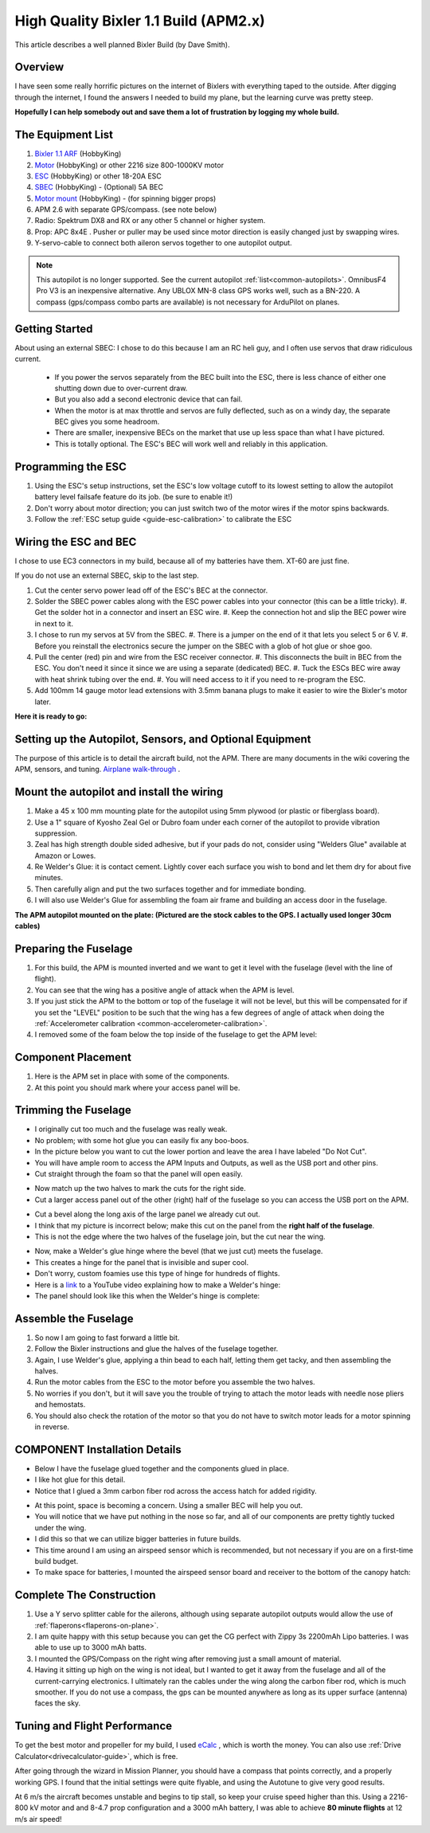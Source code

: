 .. _a-high-quality-bixler-1-1-build:

======================================
High Quality Bixler 1.1 Build (APM2.x)
======================================

This article describes a well planned Bixler Build (by Dave Smith).

.. image:: ../images/Bixler_1.1.jpg
    :target: ../_images/Bixler_1.1.jpg

Overview
========

I have seen some really horrific pictures on the internet of Bixlers
with everything taped to the outside. After digging through the
internet, I found the answers I needed to build my plane, but the
learning curve was pretty steep.

**Hopefully I can help somebody out and save them a lot of frustration by
logging my whole build.**

The Equipment List
==================

#. `Bixler 1.1 ARF <https://hobbyking.com/en_us/h-king-bixler-1-1-epo-1400mm-glider-arf.html>`__
   (HobbyKing)
#. `Motor <https://hobbyking.com/en_us/turnigy-multistar-2216-800kv-14pole-multi-rotor-outrunner-v2.html>`_
   (HobbyKing) or other 2216 size 800-1000KV motor
#. `ESC <https://hobbyking.com/en_us/turnigy-basic-18a-v3-1-speed-controller.html>`__
   (HobbyKing) or other 18-20A ESC
#. `SBEC <https://hobbyking.com/en_us/turnigy-5a-8-26v-sbec-for-lipo.html>`__
   (HobbyKing) - (Optional) 5A BEC
#. `Motor mount <https://hobbyking.com/en_us/hobbyking-bixler-and-bixler-2-motor-mount-upgrade.html>`__   (HobbyKing) - (for spinning bigger props)
#. APM 2.6 with separate GPS/compass. (see note below)
#. Radio: Spektrum DX8 and RX or any other 5 channel or higher system.
#. Prop: APC 8x4E . Pusher or puller may be used since motor direction is easily changed just by swapping wires.
#. Y-servo-cable to connect both aileron servos together to one autopilot output.


.. note:: This autopilot is no longer supported. See the current autopilot :ref:`list<common-autopilots>`. OmnibusF4 Pro V3 is an inexpensive alternative. Any UBLOX MN-8 class GPS works well, such as a BN-220. A compass (gps/compass combo parts are available) is not necessary for ArduPilot on planes.

Getting Started
===============

About using an external SBEC: I chose to do this because I am an RC heli guy, and I often use servos that draw ridiculous current.

   -  If you power the servos separately from the BEC built into the ESC,
      there is less chance of either one shutting down due to over-current draw.
   -  But you also add a second electronic device that can fail.
   -  When the motor is at max throttle and servos are fully deflected,
      such as on a windy day, the separate BEC gives you some headroom.
   -  There are smaller, inexpensive BECs on the market that use up less space
      than what I have pictured.
   -  This is totally optional. The ESC's BEC will work well and reliably in this application.

Programming the ESC
===================

#. Using the ESC's setup instructions, set the ESC's low voltage cutoff to its lowest setting to allow   the autopilot battery level failsafe feature do its job. (be sure to enable it!)
#. Don't worry about motor direction; you can just switch two of the motor
   wires if the motor spins backwards.
#. Follow the :ref:`ESC setup guide <guide-esc-calibration>` to calibrate the ESC

Wiring the ESC and BEC
======================

I chose to use EC3 connectors in my build, because all of my batteries
have them. XT-60 are just fine.

If you do not use an external SBEC, skip to the last step.

#. Cut the center servo power lead off of the ESC's BEC at the connector.
#. Solder the SBEC power cables along with the ESC power cables into your
   connector (this can be a little tricky).
   #. Get the solder hot in a connector and insert an ESC wire.
   #. Keep the connection hot and slip the BEC power wire in next to it.
#. I chose to run my servos at 5V  from the SBEC.
   #. There is a jumper on the end of it that lets you select 5 or 6 V.
   #. Before you reinstall the electronics secure the jumper on the SBEC with a glob of hot glue or shoe goo.
#. Pull the center (red) pin and wire from the ESC receiver connector.
   #. This disconnects the built in BEC from the ESC. You don't need it since it since we are using a separate (dedicated) BEC.
   #. Tuck the ESCs BEC wire away with heat shrink tubing over the end.
   #. You will need access to it if you need to re-program the ESC.
#. Add 100mm 14 gauge motor lead extensions with 3.5mm banana plugs to make it easier to wire the Bixler's motor later.

**Here it is ready to go:**

.. image:: ../images/Bixler-build-12.jpg
    :target: ../_images/Bixler-build-12.jpg

Setting up the Autopilot, Sensors, and Optional Equipment
=========================================================

The purpose of this article is to detail the aircraft build, not the APM. There
are many documents in the wiki covering the APM, sensors, and tuning.
`Airplane walk-through <https://ardupilot.org/plane/docs/arduplane-setup.html>`_ .

Mount the autopilot and install the wiring
==================================================

#. Make a 45 x 100 mm mounting plate for the autopilot using 5mm plywood (or
   plastic or fiberglass board).
#. Use a 1" square of Kyosho Zeal Gel or Dubro foam under each corner of
   the autopilot to provide vibration suppression.
#. Zeal has high strength double sided adhesive, but if your pads do
   not, consider using "Welders Glue" available at Amazon or Lowes.
#. Re Welder's Glue: it is contact cement. Lightly cover each surface
   you wish to bond and let them dry for about five minutes.
#. Then carefully align and put the two surfaces together and for
   immediate bonding.
#. I will also use Welder's Glue for assembling the foam air frame
   and building an access door in the fuselage.

**The APM autopilot mounted on the plate: (Pictured are the stock cables to the
GPS. I actually used longer 30cm cables)**

.. image:: ../images/Bixler-build-11.jpg
   :target: ../_images/images/Bixler-build-11.jpg

Preparing the Fuselage
======================

#. For this build, the APM is mounted inverted and we want to get it
   level with the fuselage (level with the line of flight).
#. You can see that the wing has a positive angle of attack when the APM
   is level.
#. If you just stick the APM to the bottom or top of the fuselage it
   will not be level, but this will be compensated for if you set the "LEVEL" position to be such that the wing has a few degrees of angle of attack when doing the :ref:`Accelerometer calibration <common-accelerometer-calibration>`.
#. I removed some of the foam below
   the top inside of the fuselage to get the APM level:

.. image:: ../images/Bixler-build-3.jpg
    :target: ../_images/Bixler-build-3.jpg

Component Placement
===================

#. Here is the APM set in place with some of the components.
#. At this point you should mark where your access panel will be.

.. image:: ../images/Bixler-build-9.jpg
    :target: ../_images/Bixler-build-9.jpg

Trimming the Fuselage
=====================

-  I originally cut too much and the fuselage was really weak.
-  No problem; with some hot glue you can easily fix any boo-boos.
-  In the picture below you want to cut the lower portion and leave the
   area I have labeled "Do Not Cut".
-  You will have ample room to access the APM Inputs and Outputs, as
   well as the USB port and other pins.
-  Cut straight through the foam so that the panel will open easily.

.. image:: ../images/Bixler_build_2.jpg
    :target: ../_images/Bixler_build_2.jpg

-  Now match up the two halves to mark the cuts for the right side.
-  Cut a larger access panel out of the other (right) half of the
   fuselage so you can access the USB port on the APM.

.. image:: ../images/Bixler-build-7.jpg
    :target: ../_images/Bixler-build-7.jpg

-  Cut a bevel along the long axis of the large panel we already cut
   out.
-  I think that my picture is incorrect below; make this cut on the
   panel from the \ **right half of the fuselage**.
-  This is not the edge where the two halves of the fuselage join, but
   the cut near the wing.

.. image:: ../images/Bixler-build-4.jpg
    :target: ../_images/Bixler-build-4.jpg

-  Now, make a Welder's glue hinge where the bevel (that we just cut)
   meets the fuselage.
-  This creates a hinge for the panel that is invisible and super cool.
-  Don't worry, custom foamies use this type of hinge for hundreds of
   flights.
-  Here is a `link <http://www.youtube.com/watch?v=S-8PGFJqqMM>`_ to a YouTube video explaining how to make a Welder's hinge:
-  The panel should look like this when the Welder's hinge is complete:

.. image:: ../images/Bixler-build-6.jpg
    :target: ../_images/Bixler-build-6.jpg

Assemble the Fuselage
=====================

#. So now I am going to fast forward a little bit.
#. Follow the Bixler instructions and glue the halves of the fuselage
   together.
#. Again, I use Welder's glue, applying a thin bead to each half,
   letting them get tacky, and then assembling the halves.
#. Run the motor cables from the ESC to the motor before you assemble
   the two halves.
#. No worries if you don't, but it will save you the trouble of trying
   to attach the motor leads with needle nose pliers and hemostats.
#. You should also check the rotation of the motor so that you do not
   have to switch motor leads for a motor spinning in reverse.

COMPONENT Installation Details
==============================

-  Below I have the fuselage glued together and the components glued in
   place.
-  I like hot glue for this detail.
-  Notice that I glued a 3mm carbon fiber rod across the access hatch
   for added rigidity.

.. image:: ../images/Bixler-build-1.jpg
    :target: ../_images/Bixler-build-1.jpg

-  At this point, space is becoming a concern. Using a smaller BEC will help
   you out.
-  You will notice that we have put nothing in the nose so far, and all
   of our components are pretty tightly tucked under the wing.
-  I did this so that we can utilize bigger batteries in future builds.
-  This time around I am using an airspeed sensor which is recommended,
   but not necessary if you are on a first-time build budget.
-  To make space for batteries, I mounted the airspeed sensor board and
   receiver to the bottom of the canopy hatch:

.. image:: ../images/Bixler-build-8.jpg
    :target: ../_images/Bixler-build-8.jpg

Complete The Construction
=========================

#. Use a Y servo splitter cable for the ailerons, although using separate autopilot outputs would allow the use of :ref:`flaperons<flaperons-on-plane>`.
#. I am quite happy with this setup because you can get the CG perfect
   with Zippy 3s 2200mAh Lipo batteries. I was able to use up to 3000 mAh batts.
#. I mounted the GPS/Compass on the right wing after removing just a
   small amount of material.
#. Having it sitting up high on the wing is not ideal, but I wanted to
   get it away from the fuselage and all of the current-carrying
   electronics. I ultimately ran the cables under the wing along
   the carbon fiber rod, which is much smoother. If you do not use a compass, the gps can be mounted anywhere as long as its upper surface (antenna) faces the sky.


Tuning and Flight Performance
=============================

To get the best motor and propeller for my build, I used `eCalc <http://ecalc.ch>`__ , which is
worth the money. You can also use :ref:`Drive Calculator<drivecalculator-guide>`, which is free.

After going through the wizard in Mission Planner, you should have a compass
that points correctly, and a properly working GPS. I found that the initial
settings were quite flyable, and using the Autotune to give very good results.

At 6 m/s the aircraft becomes unstable and begins to tip stall, so keep your
cruise speed higher than this. Using a 2216-800 kV motor and and 8-4.7 prop
configuration and a 3000 mAh battery, I was able to achieve
**80 minute flights** at 12 m/s air speed!
